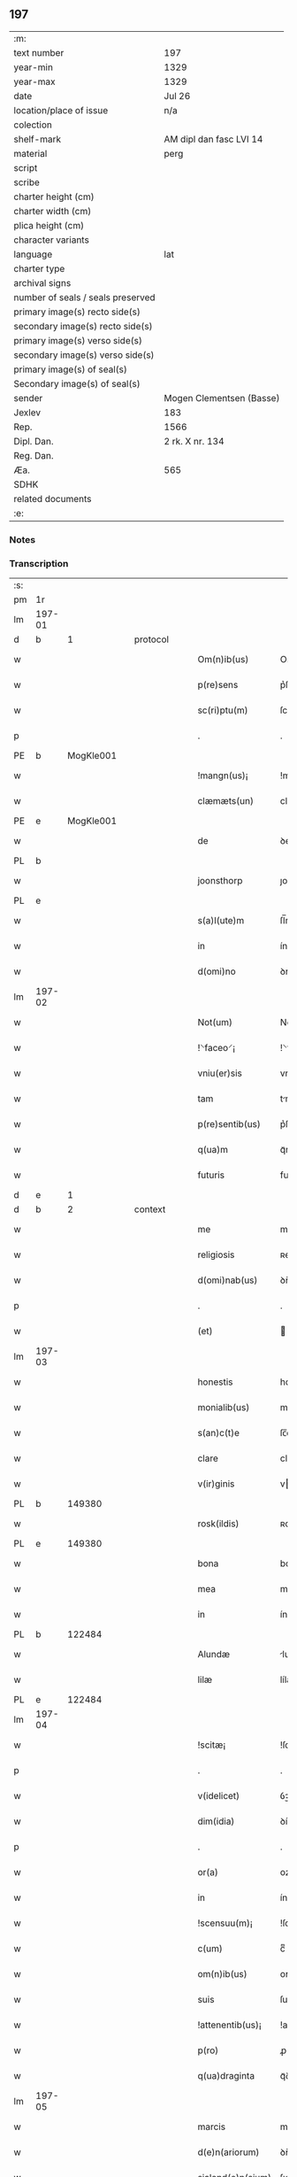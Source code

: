 ** 197

| :m:                               |                          |
| text number                       | 197                      |
| year-min                          | 1329                     |
| year-max                          | 1329                     |
| date                              | Jul 26                   |
| location/place of issue           | n/a                      |
| colection                         |                          |
| shelf-mark                        | AM dipl dan fasc LVI 14  |
| material                          | perg                     |
| script                            |                          |
| scribe                            |                          |
| charter height (cm)               |                          |
| charter width (cm)                |                          |
| plica height (cm)                 |                          |
| character variants                |                          |
| language                          | lat                      |
| charter type                      |                          |
| archival signs                    |                          |
| number of seals / seals preserved |                          |
| primary image(s) recto side(s)    |                          |
| secondary image(s) recto side(s)  |                          |
| primary image(s) verso side(s)    |                          |
| secondary image(s) verso side(s)  |                          |
| primary image(s) of seal(s)       |                          |
| Secondary image(s) of seal(s)     |                          |
| sender                            | Mogen Clementsen (Basse) |
| Jexlev                            | 183                      |
| Rep.                              | 1566                     |
| Dipl. Dan.                        | 2 rk. X nr. 134          |
| Reg. Dan.                         |                          |
| Æa.                               | 565                      |
| SDHK                              |                          |
| related documents                 |                          |
| :e:                               |                          |

*** Notes


*** Transcription
| :s: |        |   |   |   |   |                   |               |   |   |   |   |     |   |   |   |               |
| pm  |     1r |   |   |   |   |                   |               |   |   |   |   |     |   |   |   |               |
| lm  | 197-01 |   |   |   |   |                   |               |   |   |   |   |     |   |   |   |               |
| d  |      b | 1  |   | protocol  |   |                   |               |   |   |   |   |     |   |   |   |               |
| w   |        |   |   |   |   | Om(n)ib(us)       | Om̅ıbꝫ         |   |   |   |   | lat |   |   |   |        197-01 |
| w   |        |   |   |   |   | p(re)sens         | p͛ſens         |   |   |   |   | lat |   |   |   |        197-01 |
| w   |        |   |   |   |   | sc(ri)ptu(m)      | ſcptu̅        |   |   |   |   | lat |   |   |   |        197-01 |
| p   |        |   |   |   |   | .                 | .             |   |   |   |   | lat |   |   |   |        197-01 |
| PE  |      b | MogKle001  |   |   |   |                   |               |   |   |   |   |     |   |   |   |               |
| w   |        |   |   |   |   | !mangn(us)¡       | !mangnꝰ¡      |   |   |   |   | lat |   |   |   |        197-01 |
| w   |        |   |   |   |   | clæmæts(un)       | clæmæt       |   |   |   |   | lat |   |   |   |        197-01 |
| PE  |      e | MogKle001  |   |   |   |                   |               |   |   |   |   |     |   |   |   |               |
| w   |        |   |   |   |   | de                | ꝺe            |   |   |   |   | lat |   |   |   |        197-01 |
| PL  |      b |   |   |   |   |                   |               |   |   |   |   |     |   |   |   |               |
| w   |        |   |   |   |   | joonsthorp        | ȷoonﬅhoꝛp     |   |   |   |   | lat |   |   |   |        197-01 |
| PL  |      e |   |   |   |   |                   |               |   |   |   |   |     |   |   |   |               |
| w   |        |   |   |   |   | s(a)l(ute)m       | ſl̅m           |   |   |   |   | lat |   |   |   |        197-01 |
| w   |        |   |   |   |   | in                | ín            |   |   |   |   | lat |   |   |   |        197-01 |
| w   |        |   |   |   |   | d(omi)no          | ꝺno           |   |   |   |   | lat |   |   |   |        197-01 |
| lm  | 197-02 |   |   |   |   |                   |               |   |   |   |   |     |   |   |   |               |
| w   |        |   |   |   |   | Not(um)           | Notͫ           |   |   |   |   | lat |   |   |   |        197-02 |
| w   |        |   |   |   |   | !⸌faceo⸍¡         | !⸌faceo⸍¡     |   |   |   |   | lat |   |   |   |        197-02 |
| w   |        |   |   |   |   | vniu(er)sis       | vnıu͛ſís       |   |   |   |   | lat |   |   |   |        197-02 |
| w   |        |   |   |   |   | tam               | tm           |   |   |   |   | lat |   |   |   |        197-02 |
| w   |        |   |   |   |   | p(re)sentib(us)   | p͛ſentíbꝫ      |   |   |   |   | lat |   |   |   |        197-02 |
| w   |        |   |   |   |   | q(ua)m            | qᷓm            |   |   |   |   | lat |   |   |   |        197-02 |
| w   |        |   |   |   |   | futuris           | futurís       |   |   |   |   | lat |   |   |   |        197-02 |
| d  |      e | 1  |   |   |   |                   |               |   |   |   |   |     |   |   |   |               |
| d  |      b | 2  |   | context  |   |                   |               |   |   |   |   |     |   |   |   |               |
| w   |        |   |   |   |   | me                | me            |   |   |   |   | lat |   |   |   |        197-02 |
| w   |        |   |   |   |   | religiosis        | ʀelıgíoſís    |   |   |   |   | lat |   |   |   |        197-02 |
| w   |        |   |   |   |   | d(omi)nab(us)     | ꝺn̅abꝫ         |   |   |   |   | lat |   |   |   |        197-02 |
| p   |        |   |   |   |   | .                 | .             |   |   |   |   | lat |   |   |   |        197-02 |
| w   |        |   |   |   |   | (et)              |              |   |   |   |   | lat |   |   |   |        197-02 |
| lm  | 197-03 |   |   |   |   |                   |               |   |   |   |   |     |   |   |   |               |
| w   |        |   |   |   |   | honestis          | honeﬅís       |   |   |   |   | lat |   |   |   |        197-03 |
| w   |        |   |   |   |   | monialib(us)      | moníalíbꝫ     |   |   |   |   | lat |   |   |   |        197-03 |
| w   |        |   |   |   |   | s(an)c(t)e        | ſc̅e           |   |   |   |   | lat |   |   |   |        197-03 |
| w   |        |   |   |   |   | clare             | claꝛe         |   |   |   |   | lat |   |   |   |        197-03 |
| w   |        |   |   |   |   | v(ir)ginis        | vgínís       |   |   |   |   | lat |   |   |   |        197-03 |
| PL  |      b |   149380|   |   |   |                   |               |   |   |   |   |     |   |   |   |               |
| w   |        |   |   |   |   | rosk(ildis)       | ʀoſꝃ          |   |   |   |   | lat |   |   |   |        197-03 |
| PL  |      e |   149380|   |   |   |                   |               |   |   |   |   |     |   |   |   |               |
| w   |        |   |   |   |   | bona              | bona          |   |   |   |   | lat |   |   |   |        197-03 |
| w   |        |   |   |   |   | mea               | mea           |   |   |   |   | lat |   |   |   |        197-03 |
| w   |        |   |   |   |   | in                | ín            |   |   |   |   | lat |   |   |   |        197-03 |
| PL  |      b |   122484|   |   |   |                   |               |   |   |   |   |     |   |   |   |               |
| w   |        |   |   |   |   | Alundæ            | lunꝺæ        |   |   |   |   | lat |   |   |   |        197-03 |
| w   |        |   |   |   |   | lilæ              | lílæ          |   |   |   |   | lat |   |   |   |        197-03 |
| PL  |      e |   122484|   |   |   |                   |               |   |   |   |   |     |   |   |   |               |
| lm  | 197-04 |   |   |   |   |                   |               |   |   |   |   |     |   |   |   |               |
| w   |        |   |   |   |   | !scitæ¡           | !ſcítæ¡       |   |   |   |   | lat |   |   |   |        197-04 |
| p   |        |   |   |   |   | .                 | .             |   |   |   |   | lat |   |   |   |        197-04 |
| w   |        |   |   |   |   | v(idelicet)       | ỽꝫ            |   |   |   |   | lat |   |   |   |        197-04 |
| w   |        |   |   |   |   | dim(idia)         | ꝺímᷓ           |   |   |   |   | lat |   |   |   |        197-04 |
| p   |        |   |   |   |   | .                 | .             |   |   |   |   | lat |   |   |   |        197-04 |
| w   |        |   |   |   |   | or(a)             | oꝝ            |   |   |   |   | lat |   |   |   |        197-04 |
| w   |        |   |   |   |   | in                | ín            |   |   |   |   | lat |   |   |   |        197-04 |
| w   |        |   |   |   |   | !scensuu(m)¡      | !ſcenſuu̅¡     |   |   |   |   | lat |   |   |   |        197-04 |
| w   |        |   |   |   |   | c(um)             | cͫ             |   |   |   |   | lat |   |   |   |        197-04 |
| w   |        |   |   |   |   | om(n)ib(us)       | om̅íbꝫ         |   |   |   |   | lat |   |   |   |        197-04 |
| w   |        |   |   |   |   | suis              | ſuís          |   |   |   |   | lat |   |   |   |        197-04 |
| w   |        |   |   |   |   | !attenentib(us)¡  | !attenentíbꝫ¡ |   |   |   |   | lat |   |   |   |        197-04 |
| w   |        |   |   |   |   | p(ro)             | ꝓ             |   |   |   |   | lat |   |   |   |        197-04 |
| w   |        |   |   |   |   | q(ua)draginta     | qᷓꝺragínta     |   |   |   |   | lat |   |   |   |        197-04 |
| lm  | 197-05 |   |   |   |   |                   |               |   |   |   |   |     |   |   |   |               |
| w   |        |   |   |   |   | marcis            | maꝛcís        |   |   |   |   | lat |   |   |   |        197-05 |
| w   |        |   |   |   |   | d(e)n(ariorum)    | ꝺn̅            |   |   |   |   | lat |   |   |   |        197-05 |
| w   |        |   |   |   |   | sialend(e)n(sium) | ſılenꝺn̅      |   |   |   |   | lat |   |   |   |        197-05 |
| w   |        |   |   |   |   | veracit(er)       | veracít͛       |   |   |   |   | lat |   |   |   |        197-05 |
| w   |        |   |   |   |   | vendidisse        | venꝺíꝺıſſe    |   |   |   |   | lat |   |   |   |        197-05 |
| w   |        |   |   |   |   | de                | ꝺe            |   |   |   |   | lat |   |   |   |        197-05 |
| w   |        |   |   |   |   | q(ui)b(us)        | qbꝫ          |   |   |   |   | lat |   |   |   |        197-05 |
| w   |        |   |   |   |   | q(ua)draginta     | qᷓꝺragínta     |   |   |   |   | lat |   |   |   |        197-05 |
| w   |        |   |   |   |   | m(a)r(ch)is       | mᷓrís          |   |   |   |   | lat |   |   |   |        197-05 |
| w   |        |   |   |   |   | d(e)n(ariorum)    | ꝺn̅            |   |   |   |   | lat |   |   |   |        197-05 |
| lm  | 197-06 |   |   |   |   |                   |               |   |   |   |   |     |   |   |   |               |
| w   |        |   |   |   |   | viginta           | vıgínta       |   |   |   |   | lat |   |   |   |        197-06 |
| w   |        |   |   |   |   | m(a)r(ca)s        | mᷓrs           |   |   |   |   | lat |   |   |   |        197-06 |
| w   |        |   |   |   |   | d(e)n(ariorum)    | ꝺn̅            |   |   |   |   | lat |   |   |   |        197-06 |
| w   |        |   |   |   |   | !Recongnosco¡     | !Recongnoſco¡ |   |   |   |   | lat |   |   |   |        197-06 |
| w   |        |   |   |   |   | !ḿe¡              | !ḿe¡          |   |   |   |   | lat |   |   |   |        197-06 |
| w   |        |   |   |   |   | totalit(er)       | totalit͛       |   |   |   |   | lat |   |   |   |        197-06 |
| w   |        |   |   |   |   | habuisse          | habuíſſe      |   |   |   |   | lat |   |   |   |        197-06 |
| p   |        |   |   |   |   | .                 | .             |   |   |   |   | lat |   |   |   |        197-06 |
| w   |        |   |   |   |   | (et)              |              |   |   |   |   | lat |   |   |   |        197-06 |
| w   |        |   |   |   |   | residuas          | ʀeſıꝺuas      |   |   |   |   | lat |   |   |   |        197-06 |
| w   |        |   |   |   |   | vigin-¦ti         | vígín-¦tí     |   |   |   |   | lat |   |   |   | 197-06—197-07 |
| w   |        |   |   |   |   | m(a)r(cha)s       | mᷓrs           |   |   |   |   | lat |   |   |   |        197-07 |
| w   |        |   |   |   |   | d(e)n(ariorum)    | ꝺn̅            |   |   |   |   | lat |   |   |   |        197-07 |
| w   |        |   |   |   |   | p(ro)festo        | ꝓfeﬅo         |   |   |   |   | lat |   |   |   |        197-07 |
| w   |        |   |   |   |   | b(eat)i           | bí̅            |   |   |   |   | lat |   |   |   |        197-07 |
| w   |        |   |   |   |   | laurencii         | laurencíí     |   |   |   |   | lat |   |   |   |        197-07 |
| w   |        |   |   |   |   | p(ro)ximo         | ꝓxımo         |   |   |   |   | lat |   |   |   |        197-07 |
| w   |        |   |   |   |   | futuro            | futuro        |   |   |   |   | lat |   |   |   |        197-07 |
| w   |        |   |   |   |   | teneor            | teneoꝛ        |   |   |   |   | lat |   |   |   |        197-07 |
| w   |        |   |   |   |   | optinere          | optínere      |   |   |   |   | lat |   |   |   |        197-07 |
| w   |        |   |   |   |   | (et)              |              |   |   |   |   | lat |   |   |   |        197-07 |
| w   |        |   |   |   |   | tu(nc)            | tuᷠͨ            |   |   |   |   | lat |   |   |   |        197-07 |
| lm  | 197-08 |   |   |   |   |                   |               |   |   |   |   |     |   |   |   |               |
| w   |        |   |   |   |   | obligo            | oblígo        |   |   |   |   | lat |   |   |   |        197-08 |
| w   |        |   |   |   |   | me                | me            |   |   |   |   | lat |   |   |   |        197-08 |
| w   |        |   |   |   |   | eode(m)           | eoꝺe̅          |   |   |   |   | lat |   |   |   |        197-08 |
| w   |        |   |   |   |   | die               | ꝺıe           |   |   |   |   | lat |   |   |   |        197-08 |
| w   |        |   |   |   |   | eisdem            | eíſꝺem        |   |   |   |   | lat |   |   |   |        197-08 |
| w   |        |   |   |   |   | monialib(us)      | moníalíbꝫ     |   |   |   |   | lat |   |   |   |        197-08 |
| w   |        |   |   |   |   | bona              | bona          |   |   |   |   | lat |   |   |   |        197-08 |
| w   |        |   |   |   |   | p(re)dicta        | p͛ꝺıcta        |   |   |   |   | lat |   |   |   |        197-08 |
| w   |        |   |   |   |   | in                | ín            |   |   |   |   | lat |   |   |   |        197-08 |
| w   |        |   |   |   |   | generali          | generalí      |   |   |   |   | lat |   |   |   |        197-08 |
| w   |        |   |   |   |   | pla-¦cito         | pla-¦cíto     |   |   |   |   | lat |   |   |   | 197-08—197-09 |
| w   |        |   |   |   |   | sialendie         | ſılenꝺíe     |   |   |   |   | lat |   |   |   |        197-09 |
| p   |        |   |   |   |   | .                 | .             |   |   |   |   | lat |   |   |   |        197-09 |
| w   |        |   |   |   |   | v(e)l             | vl̅            |   |   |   |   | lat |   |   |   |        197-09 |
| w   |        |   |   |   |   | !eoru(m)¡         | !eoru̅¡        |   |   |   |   | lat |   |   |   |        197-09 |
| w   |        |   |   |   |   | c(er)to           | c͛to           |   |   |   |   | lat |   |   |   |        197-09 |
| w   |        |   |   |   |   | nuncio            | nuncío        |   |   |   |   | lat |   |   |   |        197-09 |
| w   |        |   |   |   |   | scotandi          | ſcotanꝺí      |   |   |   |   | lat |   |   |   |        197-09 |
| w   |        |   |   |   |   | (et)              |              |   |   |   |   | lat |   |   |   |        197-09 |
| w   |        |   |   |   |   | ab                | b            |   |   |   |   | lat |   |   |   |        197-09 |
| w   |        |   |   |   |   | inpeticione       | ínpetícíone   |   |   |   |   | lat |   |   |   |        197-09 |
| p   |        |   |   |   |   | .                 | .             |   |   |   |   | lat |   |   |   |        197-09 |
| w   |        |   |   |   |   | cui(us)cunq(ue)   | cuí᷒cunqꝫ      |   |   |   |   | lat |   |   |   |        197-09 |
| lm  | 197-10 |   |   |   |   |                   |               |   |   |   |   |     |   |   |   |               |
| w   |        |   |   |   |   | q(ui)tta          | qtta         |   |   |   |   | lat |   |   |   |        197-10 |
| w   |        |   |   |   |   | (et)              |              |   |   |   |   | lat |   |   |   |        197-10 |
| w   |        |   |   |   |   | libera            | líbera        |   |   |   |   | lat |   |   |   |        197-10 |
| w   |        |   |   |   |   | faciendi          | facíenꝺí      |   |   |   |   | lat |   |   |   |        197-10 |
| d  |      e | 2  |   |   |   |                   |               |   |   |   |   |     |   |   |   |               |
| d  |      b | 3  |   | eschatocol  |   |                   |               |   |   |   |   |     |   |   |   |               |
| w   |        |   |   |   |   | In                | In            |   |   |   |   | lat |   |   |   |        197-10 |
| w   |        |   |   |   |   | cui(us)           | cuı᷒           |   |   |   |   | lat |   |   |   |        197-10 |
| w   |        |   |   |   |   | rei               | ʀeí           |   |   |   |   | lat |   |   |   |        197-10 |
| w   |        |   |   |   |   | testimoniu(m)     | teﬅímoníu̅     |   |   |   |   | lat |   |   |   |        197-10 |
| w   |        |   |   |   |   | sigillu(m)        | ſıgíllu̅       |   |   |   |   | lat |   |   |   |        197-10 |
| w   |        |   |   |   |   | meu(m)            | meu̅           |   |   |   |   | lat |   |   |   |        197-10 |
| w   |        |   |   |   |   | p(re)sentib(us)   | p͛ſentíbꝫ      |   |   |   |   | lat |   |   |   |        197-10 |
| w   |        |   |   |   |   | duxi              | ꝺuxí          |   |   |   |   | lat |   |   |   |        197-10 |
| lm  | 197-11 |   |   |   |   |                   |               |   |   |   |   |     |   |   |   |               |
| w   |        |   |   |   |   | apponendu(m)      | aonenꝺu̅      |   |   |   |   | lat |   |   |   |        197-11 |
| w   |        |   |   |   |   | Datu(m)           | Ꝺatu̅          |   |   |   |   | lat |   |   |   |        197-11 |
| w   |        |   |   |   |   | anno              | nno          |   |   |   |   | lat |   |   |   |        197-11 |
| w   |        |   |   |   |   | d(omi)ni          | ꝺn̅í           |   |   |   |   | lat |   |   |   |        197-11 |
| p   |        |   |   |   |   | .                 | .             |   |   |   |   | lat |   |   |   |        197-11 |
| n   |        |   |   |   |   | mͦ                 | ͦ             |   |   |   |   | lat |   |   |   |        197-11 |
| p   |        |   |   |   |   | .                 | .             |   |   |   |   | lat |   |   |   |        197-11 |
| n   |        |   |   |   |   | CCCͦ               | CCͦC           |   |   |   |   | lat |   |   |   |        197-11 |
| n   |        |   |   |   |   | xxͦ                | xͦx            |   |   |   |   | lat |   |   |   |        197-11 |
| p   |        |   |   |   |   | .                 | .             |   |   |   |   | lat |   |   |   |        197-11 |
| w   |        |   |   |   |   | nono              | nono          |   |   |   |   | lat |   |   |   |        197-11 |
| w   |        |   |   |   |   | crastino          | crﬅíno       |   |   |   |   | lat |   |   |   |        197-11 |
| w   |        |   |   |   |   | beati             | beatı         |   |   |   |   | lat |   |   |   |        197-11 |
| w   |        |   |   |   |   | jacobi            | ȷacobí        |   |   |   |   | lat |   |   |   |        197-11 |
| w   |        |   |   |   |   | app(osto)li       | l̅í          |   |   |   |   | lat |   |   |   |        197-11 |
| p   |        |   |   |   |   | .                 | .             |   |   |   |   | lat |   |   |   |        197-11 |
| d  |      e | 3  |   |   |   |                   |               |   |   |   |   |     |   |   |   |               |
| :e: |        |   |   |   |   |                   |               |   |   |   |   |     |   |   |   |               |